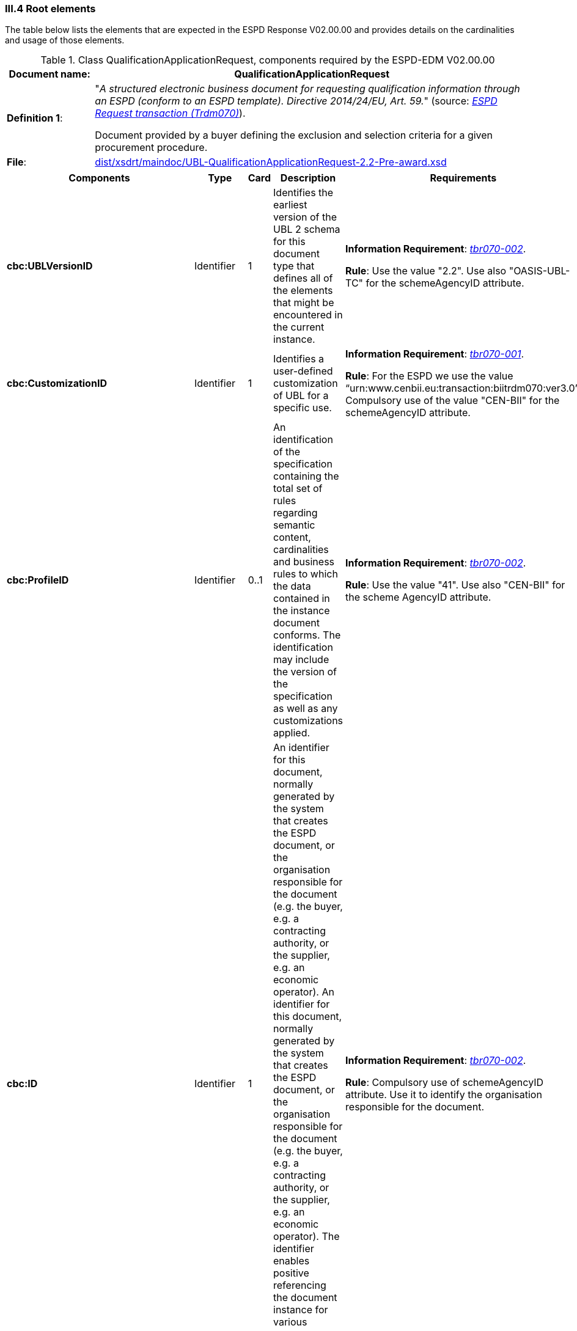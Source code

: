 
=== III.4 Root elements

The table below lists the elements that are expected in the ESPD Response V02.00.00 and provides details on the cardinalities and usage of those elements.

.Class QualificationApplicationRequest, components required by the ESPD-EDM V02.00.00
[cols="<1,<5"]
|===
|*Document name*: |QualificationApplicationRequest

|*Definition 1*: |"_A structured electronic business document for requesting qualification information through an ESPD (conform to an ESPD template). Directive 2014/24/EU, Art. 59._" (source: http://wiki.ds.unipi.gr/display/ESPDInt/BIS+41+-+ESPD+V2.0#BIS41-ESPDV2.0-BusinessRequirements:ESPDrequesttransaction(Trdm070)[_ESPD Request transaction (Trdm070)_]). 

Document provided by a buyer defining the exclusion and selection criteria for a given procurement procedure.

|*File*: |link:{attachmentsdir}/dist/xsdrt/maindoc/UBL-QualificationApplicationRequest-2.2-Pre-award.xsd[dist/xsdrt/maindoc/UBL-QualificationApplicationRequest-2.2-Pre-award.xsd]

|===

[cols="<1,<1,<1,<2,<2"]
|===
|*Components*|*Type*|*Card*|*Description*|*Requirements*

|*cbc:UBLVersionID*
|Identifier
|1
|Identifies the earliest version of the UBL 2 schema for this document type that defines all of the elements that might be encountered in the current instance.
|*Information Requirement*: 
http://wiki.ds.unipi.gr/display/ESPDInt/BIS+41+-+ESPD+V2.0#BIS41-ESPDV2.0-tbr070-002[_tbr070-002_]. 

*Rule*: Use the value "2.2". Use also "OASIS-UBL-TC" for the schemeAgencyID attribute. 

|*cbc:CustomizationID*
|Identifier
|1
|Identifies a user-defined customization of UBL for a specific use.
|*Information Requirement*: 
http://wiki.ds.unipi.gr/display/ESPDInt/BIS+41+-+ESPD+V2.0#BIS41-ESPDV2.0-tbr070-001[_tbr070-001_]. 

*Rule*: For the ESPD we use the value “urn:www.cenbii.eu:transaction:biitrdm070:ver3.0”. Compulsory use of the value "CEN-BII" for the schemeAgencyID attribute. 

|*cbc:ProfileID*
|Identifier
|0..1
|An identification of the specification containing the total set of rules regarding semantic content, cardinalities and business rules to which the data contained in the instance document conforms. The identification may include the version of the specification as well as any customizations applied.
|*Information Requirement*: 
http://wiki.ds.unipi.gr/display/ESPDInt/BIS+41+-+ESPD+V2.0#BIS41-ESPDV2.0-tbr070-001[_tbr070-002_]. 

*Rule*: Use the value "41". Use also "CEN-BII" for the scheme AgencyID attribute. 

|*cbc:ID*
|Identifier
|1
|An identifier for this document, normally generated by the system that creates the ESPD document, or the organisation responsible for the document (e.g. the buyer, e.g. a contracting authority, or the supplier, e.g. an economic operator). An identifier for this document, normally generated by the system that creates the ESPD document, or the organisation responsible for the document (e.g. the buyer, e.g. a contracting authority, or the supplier, e.g. an economic operator). The identifier enables positive referencing the document instance for various purposes including referencing between transactions that are part of the same process.

|*Information Requirement*: 
http://wiki.ds.unipi.gr/display/ESPDInt/BIS+41+-+ESPD+V2.0#BIS41-ESPDV2.0-tbr070-002[_tbr070-002_]. 

*Rule*: Compulsory use of schemeAgencyID attribute. Use it to identify the organisation responsible for the document.

|*cbc:CopyIndicator*
|Indicator
|0..1
|Indicates whether this document is a copy (true) or not (false).
|*Information Requirement*: 
http://wiki.ds.unipi.gr/display/ESPDInt/BIS+41+-+ESPD+V2.0#BIS41-ESPDV2.0-tbr070-002[_tbr070-002_]. 

*Rule*: It is a good practice to use the CopyIndicator component if the same document is forwarded several times to the same or to different destinations. Use it in combination with the UUID identifier: copies of an ESPD document should be identified with distinct UUIDs.

|*cbc:UUID*
|Identifier
|1
|A universally unique identifier that can be used to reference this ESPD document instance.
|*Information Requirement*: 
http://wiki.ds.unipi.gr/display/ESPDInt/BIS+41+-+ESPD+V2.0#BIS41-ESPDV2.0-tbr070-002[_tbr070-002_]. 

*Rule*: This UUID will be used to link the ESPD Response to its corresponding ESPD Request (thus its compulsoriness). Copies of a document must be identified with a different UUID. Compulsory use of schemeAgencyID attribute. 

|*cbc:ContractFolderID*
|Identifier
|1
|An identifier that is specified by the buyer and used as a reference number for all documents in the procurement process. It is also known as procurement project identifier, procurement reference number or contract folder identifier. A reference to the procurement procedure to which a Qualification request document and the delivered response documents are associated.
|*Information Requirement*: 
http://wiki.ds.unipi.gr/display/ESPDInt/BIS+41+-+ESPD+V2.0#BIS41-ESPDV2.0-tbr070-007[_tbr070-007_]. 

*Rule*: Try always to use the reference number issued by the contracting authority. This number in combination with a registered contracting authority ID (e.g. the VAT number) results in a *universally unique identifier of the procurement procedure*.

|*cbc:IssueDate*
|Date
|1
|Date when the document was issued by the contracting authority.
|*Information Requirement*: 
http://wiki.ds.unipi.gr/display/ESPDInt/BIS+41+-+ESPD+V2.0#BIS41-ESPDV2.0-tbr070-002[_tbr070-002_]. 

*Rule*: Format "YYYY-MM-DD".

|*cbc:IssueTime*
|Time
|0..1
|Time when the document was issued by the contracting authority.
|*Information Requirement*: 
http://wiki.ds.unipi.gr/display/ESPDInt/BIS+41+-+ESPD+V2.0#BIS41-ESPDV2.0-tbr070-002[_tbr070-002_]. 

*Rule*: Format "hh:mm:ss".

|*cbc:VersionID*
|Identifier
|0..1
|The version identifying the content of this document.
|*Information Requirement*: 
http://wiki.ds.unipi.gr/display/ESPDInt/BIS+41+-+ESPD+V2.0#BIS41-ESPDV2.0-tbr070-014[_tbr070-014_]. 

*Rule*: Changes in content should entail the modification of the version identifier and a reference to the previous version.

|*cbc:PreviousVersionID*
|Identifier
|0..1
|The version identifying the previous modification of the content of this document.
|*Information Requirement*: 
http://wiki.ds.unipi.gr/display/ESPDInt/BIS+41+-+ESPD+V2.0#BIS41-ESPDV2.0-tbr070-014[_tbr070-014_]. 

*Rule*: None

|*cbc:ProcedureCode*
|Code
|0..1
|The type of the procurement administrative procedure according to the EU Directives.
|*Information Requirement*: 
http://wiki.ds.unipi.gr/display/ESPDInt/BIS+41+-+ESPD+V2.0#BIS41-ESPDV2.0-tbr070-007[_tbr070-007_].

*Rule*: *Rule*: Compulsory use of attributes listID, listAgencyName and listVersionID. Compulsory use of the code list link:{attachmentsdir}/dist/cl/ods/ESPD-CodeLists-V02.00.00.ods[ProcedureType] (values: `Open`, `Restricted`, `Accelerated`, `Competitive dialogue`, etc.). Do not confound with the object of the procurement project (code list `ProjectType`: Works, Supplies, Services).

|*cbc:QualificationApplicationTypeCode*
|Code
|1
|The type of European Single Procurement Document (ESPD).
|*Information Requirement*: 
http://wiki.ds.unipi.gr/display/ESPDInt/BIS+41+-+ESPD+V2.0#BIS41-ESPDV2.0-tbr070-02[_tbr070-02_]. 

*Rule*: Compulsory use of the code list `QualificationApplicationType`. Compulsory use of attributes listID, listAgencyName and listVersionID. 

|*cac:ContractingParty*
|Associated class
|1
|The contracting authority or contracting entity who is buying supplies, services or public works using a tendering procedure as described in the applicable directive (Directives 2014/24/EU, 2014/25/EU).
|*Information Requirement*: 
http://wiki.ds.unipi.gr/display/ESPDInt/BIS+41+-+ESPD+V2.0#BIS41-ESPDV2.0-tbr070-01[_tbr070-01_]. 

*Rule*: UBL-2.2 defines multiple cardinality ContractingParties presumably to allow *joint procurements*. However the ESPD only expects data about one buyer. The decision was made that in case of joint procurement the data collected in the ESPD would be about *the leader* of the joint procurement procedure.

|*cac:ProcurementProject*
|Associated class
|0..1
|An overall definition of the procurement procedure.
|*Information Requirement*: 
http://wiki.ds.unipi.gr/display/ESPDInt/BIS+41+-+ESPD+V2.0#BIS41-ESPDV2.0-tbr70-002[_tbr70-002_]. 

*Rule*: Use this component to identify and describe the procurement administrative procedure. If the procurement procedure is divided into lots use the `ProcurementProjectLot` component to provide details specific to the lot and reserve the `ProcurementProject` component to describe the global characteristics of the procedure. 

|*cac:ProcurementProjectLot*
|Associated class
|0..1
|One of the procurement project lots into which this contract can be divided.
|*Information Requirement*: 
http://wiki.ds.unipi.gr/display/ESPDInt/BIS+41+-+ESPD+V2.0#BIS41-ESPDV2.0-tbr070-008[_tbr70-008_]. 

*Rule*: If there is only one single procurement project lot specified, the ESPD refers then to a procurement procedure without lots.


|*cac:TenderingCriterion*
|Associated class
|1..n
|A tendering criterion describes a rule or a condition that is used by the contracting body to evaluate and compare tenders by economic operators and which will be used for the exclusion and the selection of candidates to the award decision.
|*Information Requirement*: 
http://wiki.ds.unipi.gr/display/ESPDInt/BIS+41+-+ESPD+V2.0#BIS41-ESPDV2.0-tbr70-003[_tbr70-003, tbr70-009_]. 

*Rule*: (see examples further below in this document)

|*cac:AdditionalDocumentReference*
|Associated class
|0..n
|A reference to an additional document associated with this document.
|*Information Requirement*: 
http://wiki.ds.unipi.gr/display/ESPDInt/BIS+41+-+ESPD+V2.0#BIS41-ESPDV2.0-tbr70-007[_tbr70-007_]. 

*Rule*: *For procurement procedures above the threshold it is compulsory to make reference to the Contract Notice of the procedure published in TED*. See section "Reference to the Contract Notice" for a complete example.

|===

The figure below shows a global view of an ESPD Request XML instance (all nodes have been 'collapsed' to simplify the view):

.An ESPD Request XML instance (global view)
image::ESPDRequest-XML-Instance_Global_View.png[ESPD Request XML instance, alt="ESPD Request XML instance", align="center"]

